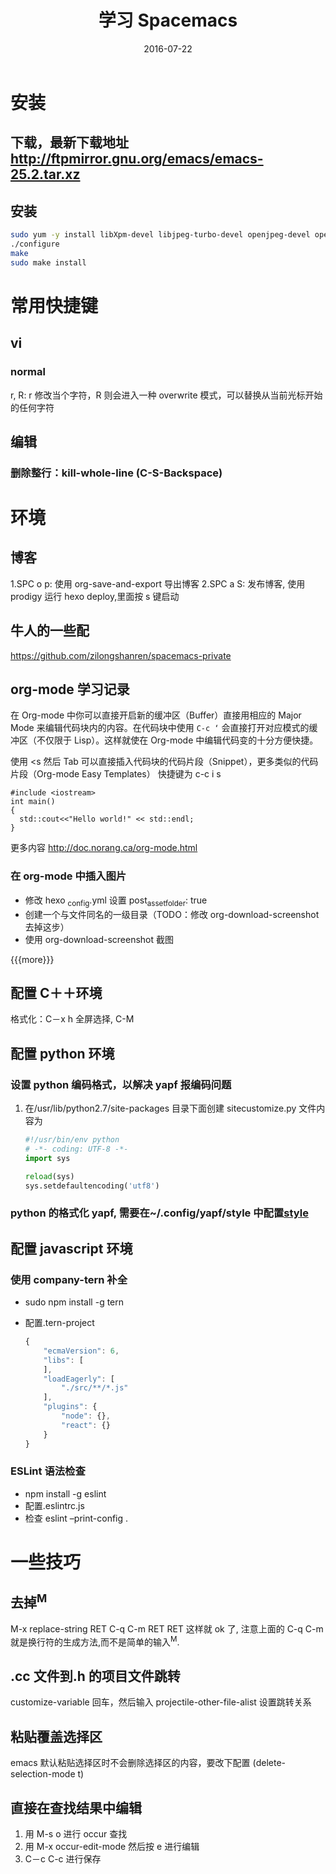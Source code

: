 #+TITLE: 学习 Spacemacs
#+DATE: 2016-07-22
#+LAYOUT: post
#+CATEGORIES: notes
#+TAGS: spacemacs

* 安装 
** 下载，最新下载地址 http://ftpmirror.gnu.org/emacs/emacs-25.2.tar.xz
** 安装 
   #+BEGIN_SRC sh
     sudo yum -y install libXpm-devel libjpeg-turbo-devel openjpeg-devel openjpeg2-devel turbojpeg-devel giflib-devel libtiff-devel gnutls-devel libxml2-devel GConf2-devel dbus-devel wxGTK-devel gtk3-devel
     ./configure 
     make 
     sudo make install
   #+END_SRC

* 常用快捷键
** vi
*** normal
    r, R: r 修改当个字符，R 则会进入一种 overwrite 模式，可以替换从当前光标开始的任何字符

** 编辑
*** 删除整行：kill-whole-line (C-S-Backspace)
* 环境
** 博客 
   1.SPC o p: 使用 org-save-and-export 导出博客 
   2.SPC a S: 发布博客, 使用 prodigy 运行 hexo deploy,里面按 s 键启动
** 牛人的一些配
   https://github.com/zilongshanren/spacemacs-private
** org-mode 学习记录
在 Org-mode 中你可以直接开启新的缓冲区（Buffer）直接用相应的 Major Mode 来编辑代码块内的内容。在代码块中使用 =C-c ‘= 会直接打开对应模式的缓冲区（不仅限于 Lisp）。这样就使在 Org-mode 中编辑代码变的十分方便快捷。

使用 <s 然后 Tab 可以直接插入代码块的代码片段（Snippet），更多类似的代码片段（Org-mode Easy Templates）
快捷键为 c-c i s
   #+BEGIN_SRC C++
     #include <iostream>
     int main()
     {
       std::cout<<"Hello world!" << std::endl; 
     }
   #+END_SRC
  更多内容 http://doc.norang.ca/org-mode.html 
*** 在 org-mode 中插入图片
+ 修改 hexo _config.yml 设置 post_asset_folder: true
+ 创建一个与文件同名的一级目录（TODO：修改 org-download-screenshot 去掉这步）
+ 使用 org-download-screenshot 截图
#+DOWNLOADED: /tmp/screenshot.png @ 2018-01-02 10:24:31
[[file:2016-07-22-test/screenshot_2017-12-31_17-12-09.png]]
{{{more}}}
** 配置 C＋＋环境
**** 格式化：C－x h 全屏选择, C-M \进行格式化
** 配置 python 环境
*** 设置 python 编码格式，以解决 yapf 报编码问题
**** 在/usr/lib/python2.7/site-packages 目录下面创建 sitecustomize.py 文件内容为

     #+BEGIN_SRC python
       #!/usr/bin/env python
       # -*- coding: UTF-8 -*-
       import sys

       reload(sys)
       sys.setdefaultencoding('utf8')
     #+END_SRC

*** python 的格式化 yapf, 需要在~/.config/yapf/style 中配置[[https://github.com/google/yapf][style]]
** 配置 javascript 环境
*** 使用 company-tern 补全
+ sudo npm install -g tern
+ 配置.tern-project

  #+BEGIN_SRC js
	{
		"ecmaVersion": 6,
		"libs": [
		],
		"loadEagerly": [
			"./src/**/*.js"
		],
		"plugins": {
			"node": {},
			"react": {}
		}
	}

  #+END_SRC
*** ESLint 语法检查
+ npm install -g eslint
+ 配置.eslintrc.js
+ 检查 eslint --print-config .
* 一些技巧
** 去掉^M
   M-x replace-string RET C-q C-m RET RET
   这样就 ok 了,  注意上面的 C-q C-m 就是换行符的生成方法,而不是简单的输入^M.
**  .cc 文件到.h 的项目文件跳转
   customize-variable 回车，然后输入 projectile-other-file-alist 设置跳转关系
** 粘贴覆盖选择区 
   emacs 默认粘贴选择区时不会删除选择区的内容，要改下配置 (delete-selection-mode t)
   
** 直接在查找结果中编辑
   1. 用 M-s o 进行 occur 查找
   2. 用 M-x occur-edit-mode 然后按 e 进行编辑
   3. C－c C-c 进行保存
